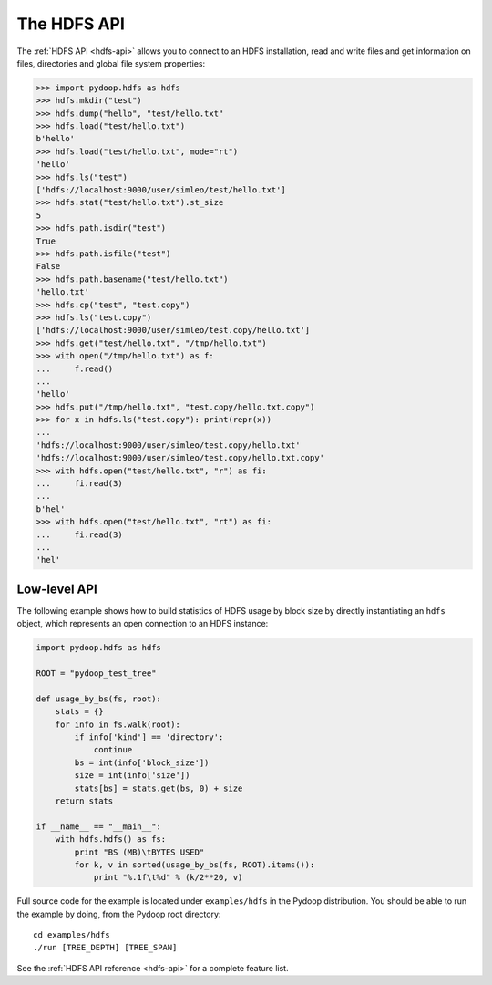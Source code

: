 .. _hdfs_api_tutorial:

The HDFS API
============

The :ref:`HDFS API <hdfs-api>` allows you to connect to an HDFS
installation, read and write files and get information on files,
directories and global file system properties:

.. code-block:: python

  >>> import pydoop.hdfs as hdfs
  >>> hdfs.mkdir("test")
  >>> hdfs.dump("hello", "test/hello.txt"
  >>> hdfs.load("test/hello.txt")
  b'hello'
  >>> hdfs.load("test/hello.txt", mode="rt")
  'hello'
  >>> hdfs.ls("test")
  ['hdfs://localhost:9000/user/simleo/test/hello.txt']
  >>> hdfs.stat("test/hello.txt").st_size
  5
  >>> hdfs.path.isdir("test")
  True
  >>> hdfs.path.isfile("test")
  False
  >>> hdfs.path.basename("test/hello.txt")
  'hello.txt'
  >>> hdfs.cp("test", "test.copy")
  >>> hdfs.ls("test.copy")
  ['hdfs://localhost:9000/user/simleo/test.copy/hello.txt']
  >>> hdfs.get("test/hello.txt", "/tmp/hello.txt")
  >>> with open("/tmp/hello.txt") as f:
  ...     f.read()
  ...
  'hello'
  >>> hdfs.put("/tmp/hello.txt", "test.copy/hello.txt.copy")
  >>> for x in hdfs.ls("test.copy"): print(repr(x))
  ...
  'hdfs://localhost:9000/user/simleo/test.copy/hello.txt'
  'hdfs://localhost:9000/user/simleo/test.copy/hello.txt.copy'
  >>> with hdfs.open("test/hello.txt", "r") as fi:
  ...     fi.read(3)
  ...
  b'hel'
  >>> with hdfs.open("test/hello.txt", "rt") as fi:
  ...     fi.read(3)
  ...
  'hel'


Low-level API
-------------

The following example shows how to build statistics of HDFS usage by
block size by directly instantiating an ``hdfs`` object, which
represents an open connection to an HDFS instance:

.. code-block:: python

  import pydoop.hdfs as hdfs

  ROOT = "pydoop_test_tree"

  def usage_by_bs(fs, root):
      stats = {}
      for info in fs.walk(root):
          if info['kind'] == 'directory':
              continue
          bs = int(info['block_size'])
          size = int(info['size'])
          stats[bs] = stats.get(bs, 0) + size
      return stats

  if __name__ == "__main__":
      with hdfs.hdfs() as fs:
          print "BS (MB)\tBYTES USED"
          for k, v in sorted(usage_by_bs(fs, ROOT).items()):
              print "%.1f\t%d" % (k/2**20, v)

Full source code for the example is located under ``examples/hdfs`` in
the Pydoop distribution.  You should be able to run the example by
doing, from the Pydoop root directory::

  cd examples/hdfs
  ./run [TREE_DEPTH] [TREE_SPAN]

See the :ref:`HDFS API reference <hdfs-api>` for a complete feature list.
